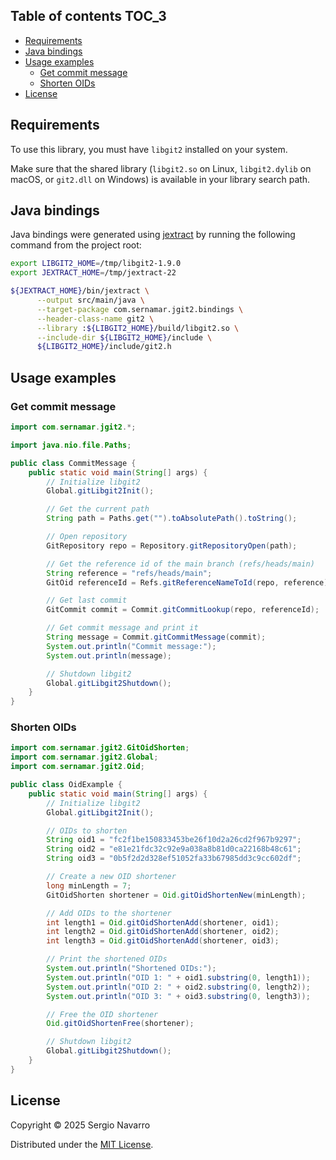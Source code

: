 ** jgit2                                                           :noexport:
Java Foreign Function & Memory bindings for [[https://libgit2.org/][libgit2]].
** Table of contents                                                  :TOC_3:
  - [[#requirements][Requirements]]
  - [[#java-bindings][Java bindings]]
  - [[#usage-examples][Usage examples]]
    - [[#get-commit-message][Get commit message]]
    - [[#shorten-oids][Shorten OIDs]]
  - [[#license][License]]

** Requirements
To use this library, you must have =libgit2= installed on your system.

Make sure that the shared library (=libgit2.so= on Linux, =libgit2.dylib= on macOS, or =git2.dll= on Windows) is available in your library search path.  
** Java bindings
Java bindings were generated using [[https://github.com/openjdk/jextract][jextract]] by running the following command from the project root:
#+begin_src sh
  export LIBGIT2_HOME=/tmp/libgit2-1.9.0
  export JEXTRACT_HOME=/tmp/jextract-22

  ${JEXTRACT_HOME}/bin/jextract \
        --output src/main/java \
        --target-package com.sernamar.jgit2.bindings \
        --header-class-name git2 \
        --library :${LIBGIT2_HOME}/build/libgit2.so \
        --include-dir ${LIBGIT2_HOME}/include \
        ${LIBGIT2_HOME}/include/git2.h
#+end_src
** Usage examples
*** Get commit message
#+begin_src java
  import com.sernamar.jgit2.*;

  import java.nio.file.Paths;

  public class CommitMessage {
      public static void main(String[] args) {
          // Initialize libgit2
          Global.gitLibgit2Init();

          // Get the current path
          String path = Paths.get("").toAbsolutePath().toString();

          // Open repository
          GitRepository repo = Repository.gitRepositoryOpen(path);

          // Get the reference id of the main branch (refs/heads/main)
          String reference = "refs/heads/main";
          GitOid referenceId = Refs.gitReferenceNameToId(repo, reference);

          // Get last commit
          GitCommit commit = Commit.gitCommitLookup(repo, referenceId);

          // Get commit message and print it
          String message = Commit.gitCommitMessage(commit);
          System.out.println("Commit message:");
          System.out.println(message);

          // Shutdown libgit2
          Global.gitLibgit2Shutdown();
      }
  }
#+end_src
*** Shorten OIDs
#+begin_src java
  import com.sernamar.jgit2.GitOidShorten;
  import com.sernamar.jgit2.Global;
  import com.sernamar.jgit2.Oid;

  public class OidExample {
      public static void main(String[] args) {
          // Initialize libgit2
          Global.gitLibgit2Init();

          // OIDs to shorten
          String oid1 = "fc2f1be150833453be26f10d2a26cd2f967b9297";
          String oid2 = "e81e21fdc32c92e9a038a8b81d0ca22168b48c61";
          String oid3 = "0b5f2d2d328ef51052fa33b67985dd3c9cc602df";

          // Create a new OID shortener
          long minLength = 7;
          GitOidShorten shortener = Oid.gitOidShortenNew(minLength);

          // Add OIDs to the shortener
          int length1 = Oid.gitOidShortenAdd(shortener, oid1);
          int length2 = Oid.gitOidShortenAdd(shortener, oid2);
          int length3 = Oid.gitOidShortenAdd(shortener, oid3);

          // Print the shortened OIDs
          System.out.println("Shortened OIDs:");
          System.out.println("OID 1: " + oid1.substring(0, length1));
          System.out.println("OID 2: " + oid2.substring(0, length2));
          System.out.println("OID 3: " + oid3.substring(0, length3));

          // Free the OID shortener
          Oid.gitOidShortenFree(shortener);

          // Shutdown libgit2
          Global.gitLibgit2Shutdown();
      }
  }
#+end_src
** License
Copyright © 2025 Sergio Navarro

Distributed under the [[https://opensource.org/licenses/mit][MIT License]].
